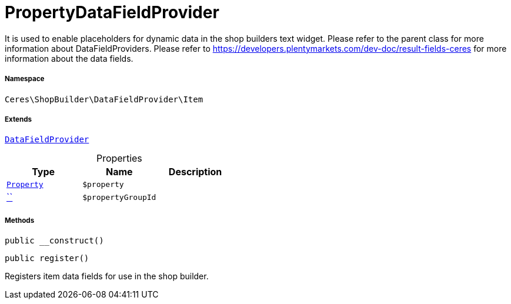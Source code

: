 :table-caption!:
:example-caption!:
:source-highlighter: prettify
:sectids!:
[[ceres__propertydatafieldprovider]]
= PropertyDataFieldProvider

It is used to enable placeholders for dynamic data in the shop builders text widget.
Please refer to the parent class for more information about DataFieldProviders.
Please refer to https://developers.plentymarkets.com/dev-doc/result-fields-ceres for more information about
the data fields.



===== Namespace

`Ceres\ShopBuilder\DataFieldProvider\Item`

===== Extends
xref:stable7@interface::Shopbuilder.adoc#shopbuilder_providers_datafieldprovider[`DataFieldProvider`]




.Properties
|===
|Type |Name |Description

|xref:stable7@interface::Property.adoc#property_models_property[`Property`]
a|`$property`
||         xref:5.0.0@plugin-::.adoc#[``]
a|`$propertyGroupId`
|
|===


===== Methods

[source%nowrap, php, subs=+macros]
[#__construct]
----

public __construct()

----







[source%nowrap, php, subs=+macros]
[#register]
----

public register()

----





Registers item data fields for use in the shop builder.

